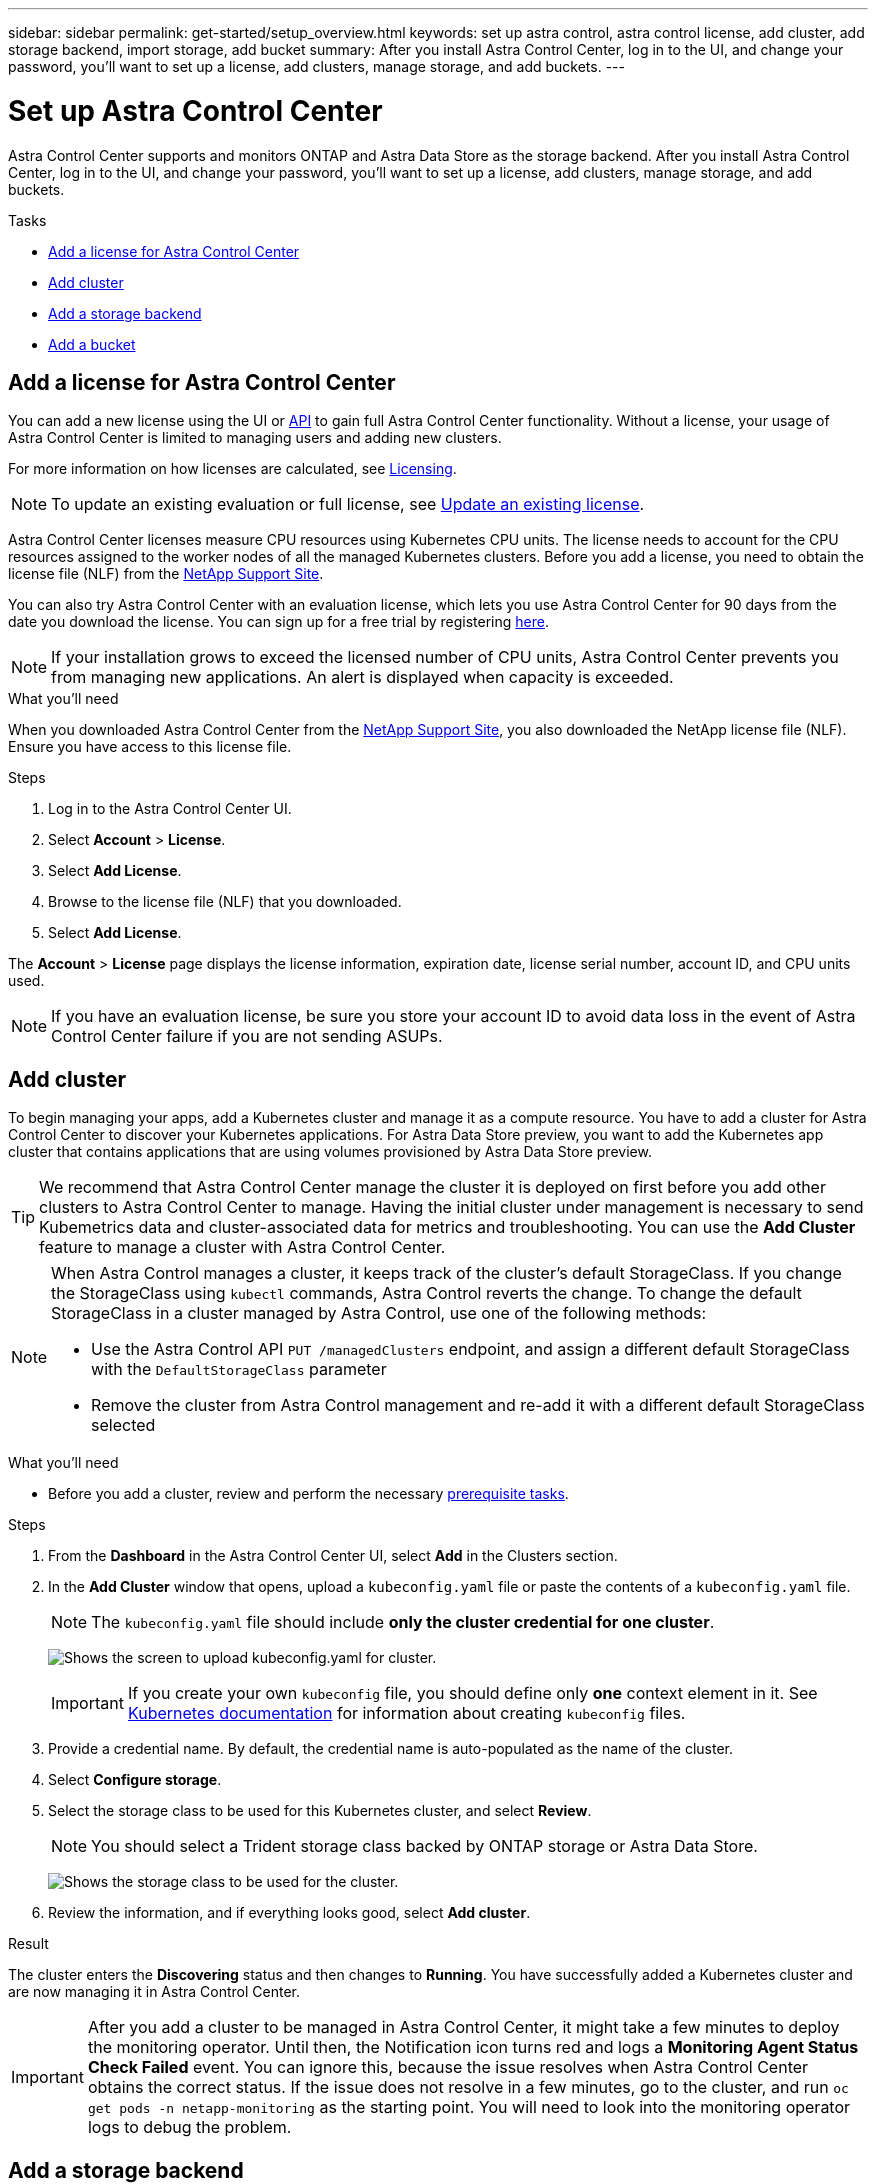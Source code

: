 ---
sidebar: sidebar
permalink: get-started/setup_overview.html
keywords: set up astra control, astra control license, add cluster, add storage backend, import storage, add bucket
summary: After you install Astra Control Center, log in to the UI, and change your password, you'll want to set up a license, add clusters, manage storage, and add buckets.
---

= Set up Astra Control Center
:hardbreaks:
:icons: font
:imagesdir: ../media/get-started/

Astra Control Center supports and monitors ONTAP and Astra Data Store as the storage backend. After you install Astra Control Center, log in to the UI, and change your password, you'll want to set up a license, add clusters, manage storage, and add buckets.

.Tasks
* <<Add a license for Astra Control Center>>
* <<Add cluster>>
* <<Add a storage backend>>
* <<Add a bucket>>

== Add a license for Astra Control Center
//REFERENCED IN UI and NSS downloads. DO NOT MODIFY WITHOUT NOTIFYING STAKEHOLDERS.
You can add a new license using the UI or https://docs.netapp.com/us-en/astra-automation/index.html[API^] to gain full Astra Control Center functionality. Without a license, your usage of Astra Control Center is limited to managing users and adding new clusters.

For more information on how licenses are calculated, see link:../concepts/licensing.html[Licensing].

NOTE: To update an existing evaluation or full license, see link:../use/update-licenses.html[Update an existing license].

Astra Control Center licenses measure CPU resources using Kubernetes CPU units. The license needs to account for the CPU resources assigned to the worker nodes of all the managed Kubernetes clusters. Before you add a license, you need to obtain the license file (NLF) from the link:https://mysupport.netapp.com/site/products/all/details/astra-control-center/downloads-tab[NetApp Support Site^].

You can also try Astra Control Center with an evaluation license, which lets you use Astra Control Center for 90 days from the date you download the license. You can sign up for a free trial by registering link:https://cloud.netapp.com/astra-register[here^].

NOTE:  If your installation grows to exceed the licensed number of CPU units, Astra Control Center prevents you from managing new applications. An alert is displayed when capacity is exceeded.

.What you'll need
When you downloaded Astra Control Center from the https://mysupport.netapp.com/site/products/all/details/astra-control-center/downloads-tab[NetApp Support Site^], you also downloaded the NetApp license file (NLF). Ensure you have access to this license file.

.Steps
. Log in to the Astra Control Center UI.
. Select *Account* > *License*.
. Select *Add License*.
. Browse to the license file (NLF) that you downloaded.
. Select *Add License*.

The *Account* > *License* page displays the license information, expiration date, license serial number, account ID, and CPU units used.

//AD AH review q2

NOTE: If you have an evaluation license, be sure you store your account ID to avoid data loss in the event of Astra Control Center failure if you are not sending ASUPs.

== Add cluster
//REFERENCED IN UI. DO NOT MODIFY WITHOUT NOTIFYING UX.
To begin managing your apps, add a Kubernetes cluster and manage it as a compute resource. You have to add a cluster for Astra Control Center to discover your Kubernetes applications. For Astra Data Store preview, you want to add the Kubernetes app cluster that contains applications that are using volumes provisioned by Astra Data Store preview.

TIP: We recommend that Astra Control Center manage the cluster it is deployed on first before you add other clusters to Astra Control Center to manage. Having the initial cluster under management is necessary to send Kubemetrics data and cluster-associated data for metrics and troubleshooting. You can use the *Add Cluster* feature to manage a cluster with Astra Control Center.

[NOTE]
======================
When Astra Control manages a cluster, it keeps track of the cluster's default StorageClass. If you change the StorageClass using `kubectl` commands, Astra Control reverts the change. To change the default StorageClass in a cluster managed by Astra Control, use one of the following methods:

* Use the Astra Control API `PUT /managedClusters` endpoint, and assign a different default StorageClass with the `DefaultStorageClass` parameter
* Remove the cluster from Astra Control management and re-add it with a different default StorageClass selected
======================

.What you'll need

* Before you add a cluster, review and perform the necessary link:add-cluster-reqs.html[prerequisite tasks^].

.Steps
. From the *Dashboard* in the Astra Control Center UI, select *Add* in the Clusters section.
. In the *Add Cluster* window that opens, upload a `kubeconfig.yaml` file or paste the contents of a `kubeconfig.yaml` file.
+
NOTE: The `kubeconfig.yaml` file should include *only the cluster credential for one cluster*.
+
image:cluster-creds.png[Shows the screen to upload kubeconfig.yaml for cluster.]
+
IMPORTANT: If you create your own `kubeconfig` file, you should define only *one* context element in it. See https://kubernetes.io/docs/concepts/configuration/organize-cluster-access-kubeconfig/[Kubernetes documentation^] for information about creating `kubeconfig` files.

. Provide a credential name. By default, the credential name is auto-populated as the name of the cluster.
. Select *Configure storage*.
. Select the storage class to be used for this Kubernetes cluster, and select *Review*.
+
NOTE: You should select a Trident storage class backed by ONTAP storage or Astra Data Store.
+
image:cluster-storage.png[Shows the storage class to be used for the cluster.]
. Review the information, and if everything looks good, select *Add cluster*.

.Result

The cluster enters the *Discovering* status and then changes to *Running*. You have successfully added a Kubernetes cluster and are now managing it in Astra Control Center.

IMPORTANT: After you add a cluster to be managed in Astra Control Center, it might take a few minutes to deploy the monitoring operator. Until then, the Notification icon turns red and logs a *Monitoring Agent Status Check Failed* event. You can ignore this, because the issue resolves when Astra Control Center obtains the correct status. If the issue does not resolve in a few minutes, go to the cluster, and run `oc get pods -n netapp-monitoring` as the starting point. You will need to look into the monitoring operator logs to debug the problem.

== Add a storage backend

You can add a storage backend so that Astra Control can manage its resources. You can deploy a storage backend on a managed cluster or use an existing storage backend.

Managing storage clusters in Astra Control as a storage backend enables you to get linkages between persistent volumes (PVs) and the storage backend as well as additional storage metrics.

.What you'll need for existing Astra Data Store deployments

* You have added your Kubernetes app cluster and the underlying compute cluster.
+
IMPORTANT: After you add your Kubernetes app cluster for Astra Data Store and it is managed by Astra Control, the cluster appears as `unmanaged` in the list of discovered backends. You must next add the compute cluster that contains Astra Data Store and underlies the Kubernetes app cluster. You can do this from *Backends* in the UI. Select the Actions menu for the cluster, select `Manage`, and link:../get-started/setup_overview.html#add-cluster[add the cluster]. After the cluster state of `unmanaged` changes to the name of the Kubernetes cluster, you can proceed with adding a backend.

.What you'll need for new Astra Data Store deployments

* You have link:../use/manage-connections.html[uploaded the version of the installation bundle you intend to deploy] to a location that is accessible to Astra Control.

* You have added the Kubernetes cluster that you intend to use for deployment.

* You have uploaded the Astra Data Store license for your deployment to a location that is accessible to Astra Control.

.Options

* <<Deploy storage resources>>
* <<Use an existing storage backend>>

=== Deploy storage resources
You can deploy a new Astra Data Store and manage the associated storage backend.

.Steps
. Navigate from the Dashboard or the Backends menu:
* From *Dashboard*:
.. From the Storage backend section, select *Add*.
.. From the Resource Summary > Storage backends section, select *Add*.
* From *Backends*:
.. In the left navigation area, select *Backends*.
.. Select *Add*.
. Select the *Astra Data Store* deployment option within the *Deploy* tab.
. Select the Astra Data Store package to deploy:
.. Enter a name for the Astra Data Store application.
.. Choose the version of Astra Data Store you want to deploy.
+
NOTE: If you have not yet uploaded the version you intend to deploy, you can use the *Add package* option or exit the wizard and use the package service to upload the installation bundle.

. Select an Astra Data Store license that you have previously uploaded or use the *Add license* option to upload a license to use with the application.
+
NOTE: Astra Data Store licenses with full permissions are associated with your Kubernetes cluster, and these associated clusters should appear automatically. If there is no managed cluster, you can select the *Add a Cluster* option to add one to Astra Control management.
For Astra Data Store preview licenses, if no association has been made between the preview license and cluster, you can define this association on the next page of the wizard.

. If you have not added a Kubernetes cluster to Astra Control management, you need to do so from the *Kubernetes cluster* page. Select an existing cluster from the list or select *add the underlying cluster* to add a cluster to Astra Control management.
. Select the deployment template size for the Kubernetes cluster that will provide resources for Astra Data Store.
+
TIP: When picking a template, select larger nodes with more memory and cores for larger workloads or a greater number of nodes for smaller workloads. You should select a template based on what your license allows. Each template option suggests the number of eligible nodes that satisfy the template pattern for memory and cores and capacity for each node.

. Configure the nodes:
.. Add a node label to identify the pool of worker nodes that supports this Astra Data Store cluster.
+
IMPORTANT: The label must be added to each individual node in the cluster that will be used for Astra Data Store deployment prior to the start of deployment or deployment will fail.

.. Configure the capacity (GiB) per node manually or select the maximum node capacity allowed.
.. Configure a maximum number of nodes allowed in the cluster or allow the maximum number of nodes on the cluster.
. (Astra Data Store full licenses only) Enter the key of the label you want to use for Protection Domains.
+
NOTE: Create at least three unique labels for the key for each node. For example, if your key is `astra.datastore.protection.domain`, you might create the following labels: `astra.datastore.protection.domain=domain1`,`astra.datastore.protection.domain=domain2`, and `astra.datastore.protection.domain=domain3`.

. Configure the management network:
.. Enter a management IP address for Astra Data Store internal management that is on the same subnet as worker node IP addresses.
.. Choose to use the same NIC for both management and data networks or configure them separately.
.. Enter data network IP address pool, subnet mask and gateway for storage access.
. Review the configuration and select *Deploy storage backend* to begin installation.

.Result
After a successful installation, the backend appears with a status of `available` in the backends list along with active performance information.

NOTE: You might need to refresh the page for the backend to appear.

=== Use an existing storage backend

You can bring a discovered ONTAP or Astra Data Store storage backend into Astra Control Center management.

.Steps

. Navigate from the Dashboard or the Backends menu:
* From *Dashboard*:
.. From the Storage backend section, select *Add*.
.. From the Resource Summary > Storage backends section, select *Add*.
* From *Backends*:
.. In the left navigation area, select *Backends*.
.. Select *Manage* on a discovered backend from the managed cluster or select *Add* to manage an additional existing backend.
. Select the *Use existing* tab.
. Do one of the following depending on your backend type:
* *Astra Data Store*:
... Select *Astra Data Store*.
... Select the managed compute cluster and select *Next*.
... Confirm the backend details and select *Add storage backend*.

* *ONTAP*:
... Select *ONTAP*.
... Enter the ONTAP admin credentials and select *Review*.
... Confirm the backend details and select *Add storage backend*.

.Result
The backend appears in `available` state in the list with summary information.

NOTE: You might need to refresh the page for the backend to appear.

== Add a bucket

Adding object store bucket providers is essential if you want to back up your applications and persistent storage or if you want to clone applications across clusters. Astra Control stores those backups or clones in the object store buckets that you define.

When you add a bucket, Astra Control marks one bucket as the default bucket indicator. The first bucket that you create becomes the default bucket.

You don’t need a bucket if you are cloning your application configuration and persistent storage to the same cluster.

Use any of the following bucket types:

* NetApp ONTAP S3
* NetApp StorageGRID S3
* Generic S3

NOTE: Although Astra Control Center supports Amazon S3 as a Generic S3 bucket provider, Astra Control Center might not support all object store vendors that claim Amazon’s S3 support.

For instructions on how to add buckets using the Astra Control API, see link:https://docs.netapp.com/us-en/astra-automation/[Astra Automation and API information^].

.Steps

. In the left navigation area, select *Buckets*.
.. Select *Add*.
.. Select the bucket type.
+
NOTE: When you add a bucket, select the correct bucket provider and provide the right credentials for that provider. For example, the UI accepts NetApp ONTAP S3 as the type and accepts StorageGRID credentials; however, this will cause all future app backups and restores using this bucket to fail.

.. Create a new bucket name or enter an existing bucket name and optional description.
+
TIP: The bucket name and description appear as a backup location that you can choose later when you’re creating a backup. The name also appears during protection policy configuration.

.. Enter the name or IP address of the S3 endpoint.
.. If you want this bucket to be the default bucket for all backups, check the `Make this bucket the default bucket for this private cloud` option.
+
NOTE: This option does not appear for the first bucket you create.

.. Continue by adding <<Add S3 access credentials,credential information>>.

=== Add S3 access credentials

Add S3 access credentials at any time.

.Steps

. From the Buckets dialog, select either the *Add* or *Use existing* tab.
.. Enter a name for the credential that distinguishes it from other credentials in Astra Control.
.. Enter the access ID and secret key by pasting the contents from your clipboard.

== What's next?

Now that you’ve logged in and added clusters to Astra Control Center, you're ready to start using Astra Control Center's application data management features.

* link:../use/manage-users.html[Manage users]
* link:../use/manage-apps.html[Start managing apps]
* link:../use/protect-apps.html[Protect apps]
* link:../use/clone-apps.html[Clone apps]
* link:../use/manage-notifications.html[Manage notifications]
* link:../use/monitor-protect.html#connect-to-cloud-insights[Connect to Cloud Insights]
* link:../get-started/add-custom-tls-certificate.html[Add a custom TLS certificate]

[discrete]
== Find more information
* https://docs.netapp.com/us-en/astra-automation/index.html[Use the Astra Control API^]
* link:../release-notes/known-issues.html[Known issues]
